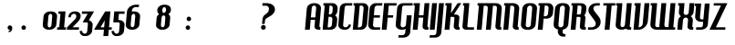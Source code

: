 SplineFontDB: 3.0
FontName: KPIWUB+HamburgerHeaven
FullName: KPIWUB+HamburgerHeaven
FamilyName: KPIWUB+HamburgerHeaven
Weight: Book
Copyright: Copyright (c) 2001 Nick Curtis. All Rights Reserved.
Version: 1.0
ItalicAngle: 0
UnderlinePosition: -163
UnderlineWidth: 20
Ascent: 800
Descent: 200
InvalidEm: 0
sfntRevision: 0x00010000
woffMajor: 1
woffMinor: 0
LayerCount: 2
Layer: 0 1 "Back" 1
Layer: 1 1 "Fore" 0
XUID: [1021 946 -1140145727 15825131]
StyleMap: 0x0040
FSType: 0
OS2Version: 1
OS2_WeightWidthSlopeOnly: 0
OS2_UseTypoMetrics: 0
CreationTime: 999957230
ModificationTime: 1587833986
PfmFamily: 81
TTFWeight: 400
TTFWidth: 5
LineGap: 0
VLineGap: 0
Panose: 0 0 4 0 0 0 0 0 0 0
OS2TypoAscent: 942
OS2TypoAOffset: 0
OS2TypoDescent: -252
OS2TypoDOffset: 0
OS2TypoLinegap: 0
OS2WinAscent: 942
OS2WinAOffset: 0
OS2WinDescent: 252
OS2WinDOffset: 0
HheadAscent: 942
HheadAOffset: 0
HheadDescent: -252
HheadDOffset: 0
OS2SubXSize: 700
OS2SubYSize: 650
OS2SubXOff: 0
OS2SubYOff: 143
OS2SupXSize: 700
OS2SupYSize: 650
OS2SupXOff: 0
OS2SupYOff: 453
OS2StrikeYSize: 50
OS2StrikeYPos: 259
OS2Vendor: 'NICK'
OS2CodePages: 00000001.00000000
OS2UnicodeRanges: 00000003.00000000.00000000.00000000
DEI: 91125
ShortTable: maxp 16
  1
  0
  232
  62
  3
  47
  3
  2
  8
  64
  10
  0
  190
  0
  2
  1
EndShort
LangName: 1033 "" "" "Regular" "KPIWUB+-HamburgerHeaven"
GaspTable: 1 65535 2 0
Encoding: UnicodeBmp
UnicodeInterp: none
NameList: AGL For New Fonts
DisplaySize: -48
AntiAlias: 1
FitToEm: 0
WinInfo: 64 16 4
BeginChars: 65539 232

StartChar: .notdef
Encoding: 65536 -1 0
Width: 500
Flags: W
LayerCount: 2
Fore
SplineSet
63 0 m 1,0,-1
 63 750 l 1,1,-1
 438 750 l 1,2,-1
 438 0 l 1,3,-1
 63 0 l 1,0,-1
125 63 m 1,4,-1
 375 63 l 1,5,-1
 375 688 l 1,6,-1
 125 688 l 1,7,-1
 125 63 l 1,4,-1
EndSplineSet
EndChar

StartChar: glyph1
Encoding: 65537 -1 1
Width: 0
GlyphClass: 2
Flags: W
LayerCount: 2
EndChar

StartChar: glyph2
Encoding: 65538 -1 2
Width: 200
GlyphClass: 2
Flags: W
LayerCount: 2
EndChar

StartChar: space
Encoding: 32 32 3
Width: 200
GlyphClass: 2
Flags: W
LayerCount: 2
EndChar

StartChar: exclam
Encoding: 33 33 4
Width: 223
GlyphClass: 2
Flags: W
LayerCount: 2
EndChar

StartChar: quotedbl
Encoding: 34 34 5
Width: 293
GlyphClass: 2
Flags: W
LayerCount: 2
EndChar

StartChar: numbersign
Encoding: 35 35 6
Width: 472
GlyphClass: 2
Flags: W
LayerCount: 2
EndChar

StartChar: dollar
Encoding: 36 36 7
Width: 390
GlyphClass: 2
Flags: W
LayerCount: 2
EndChar

StartChar: percent
Encoding: 37 37 8
Width: 927
GlyphClass: 2
Flags: W
LayerCount: 2
EndChar

StartChar: ampersand
Encoding: 38 38 9
Width: 531
GlyphClass: 2
Flags: W
LayerCount: 2
EndChar

StartChar: quotesingle
Encoding: 39 39 10
Width: 162
GlyphClass: 2
Flags: W
LayerCount: 2
EndChar

StartChar: parenleft
Encoding: 40 40 11
Width: 272
GlyphClass: 2
Flags: W
LayerCount: 2
EndChar

StartChar: parenright
Encoding: 41 41 12
Width: 263
GlyphClass: 2
Flags: W
LayerCount: 2
EndChar

StartChar: asterisk
Encoding: 42 42 13
Width: 333
GlyphClass: 2
Flags: W
LayerCount: 2
EndChar

StartChar: plus
Encoding: 43 43 14
Width: 592
GlyphClass: 2
Flags: W
LayerCount: 2
EndChar

StartChar: comma
Encoding: 44 44 15
Width: 155
GlyphClass: 2
Flags: W
LayerCount: 2
Fore
SplineSet
136 42 m 0,0,1
 136 -16 136 -16 97 -49 c 0,2,3
 74 -69 74 -69 37 -70 c 1,4,-1
 37 -30 l 1,5,6
 68 -32 68 -32 78 -4 c 1,7,8
 68 -6 68 -6 59 -4 c 0,9,10
 34 0 34 0 19.5 21.5 c 128,-1,11
 5 43 5 43 9 68 c 0,12,13
 14 93 14 93 35 108 c 128,-1,14
 56 123 56 123 81 118 c 0,15,16
 136 108 136 108 136 42 c 0,0,1
EndSplineSet
EndChar

StartChar: hyphen
Encoding: 45 45 16
AltUni2: 002010.ffffffff.0
Width: 216
GlyphClass: 2
Flags: W
LayerCount: 2
EndChar

StartChar: period
Encoding: 46 46 17
Width: 157
GlyphClass: 2
Flags: W
LayerCount: 2
Fore
SplineSet
136 57 m 0,0,1
 136 32 136 32 118 14 c 128,-1,2
 100 -4 100 -4 74 -4 c 0,3,4
 49 -4 49 -4 31 14 c 128,-1,5
 13 32 13 32 13 57 c 0,6,7
 13 83 13 83 30.5 101 c 128,-1,8
 48 119 48 119 74 119 c 256,9,10
 100 119 100 119 118 101 c 128,-1,11
 136 83 136 83 136 57 c 0,0,1
EndSplineSet
EndChar

StartChar: slash
Encoding: 47 47 18
Width: 418
GlyphClass: 2
Flags: W
LayerCount: 2
EndChar

StartChar: zero
Encoding: 48 48 19
Width: 409
GlyphClass: 2
Flags: W
LayerCount: 2
Fore
SplineSet
415 366 m 2,0,-1
 395 142 l 2,1,2
 390 83 390 83 335 41.5 c 128,-1,3
 280 0 280 0 207 0 c 2,4,-1
 187 0 l 2,5,6
 118 0 118 0 70 36 c 0,7,8
 17 76 17 76 23 142 c 2,9,-1
 43 366 l 2,10,11
 49 432 49 432 109 472 c 0,12,13
 162 508 162 508 231 508 c 2,14,-1
 252 508 l 2,15,16
 320 508 320 508 368 472 c 0,17,18
 421 431 421 431 415 366 c 2,0,-1
281 366 m 2,19,20
 284 401 284 401 269 422 c 0,21,22
 256 440 256 440 235 440 c 0,23,24
 213 440 213 440 197 422 c 0,25,26
 179 401 179 401 176 366 c 2,27,-1
 157 142 l 2,28,29
 154 104 154 104 167.5 83 c 128,-1,30
 181 62 181 62 203 62 c 0,31,32
 224 62 224 62 241.5 83 c 128,-1,33
 259 104 259 104 262 142 c 2,34,-1
 281 366 l 2,19,20
EndSplineSet
EndChar

StartChar: one
Encoding: 49 49 20
Width: 284
GlyphClass: 2
Flags: W
LayerCount: 2
Fore
SplineSet
263 67 m 1,0,-1
 257 0 l 1,1,-1
 13 0 l 1,2,-1
 19 67 l 1,3,-1
 74 67 l 1,4,-1
 107 441 l 1,5,-1
 50 441 l 1,6,-1
 56 508 l 1,7,-1
 246 508 l 1,8,-1
 208 67 l 1,9,-1
 263 67 l 1,0,-1
EndSplineSet
EndChar

StartChar: two
Encoding: 50 50 21
Width: 381
GlyphClass: 2
Flags: W
LayerCount: 2
Fore
SplineSet
387 383 m 0,0,1
 387 301 387 301 313 223 c 2,2,-1
 165 67 l 1,3,-1
 341 67 l 1,4,-1
 335 0 l 1,5,-1
 8 0 l 1,6,-1
 14 66 l 1,7,-1
 224 281 l 2,8,9
 275 333 275 333 266 390 c 256,10,11
 257 447 257 447 195 441 c 0,12,13
 167 438 167 438 144.5 417.5 c 128,-1,14
 122 397 122 397 119 366 c 2,15,-1
 117 344 l 1,16,-1
 50 344 l 1,17,-1
 52 366 l 2,18,19
 58 435 58 435 111 473 c 0,20,21
 158 508 158 508 228 508 c 0,22,23
 296 508 296 508 338 479 c 0,24,25
 387 446 387 446 387 383 c 0,0,1
EndSplineSet
EndChar

StartChar: three
Encoding: 51 51 22
Width: 363
GlyphClass: 2
Flags: W
LayerCount: 2
Fore
SplineSet
378 508 m 1,0,-1
 237 263 l 1,1,2
 285 249 285 249 313 215 c 0,3,4
 344 177 344 177 340 128 c 2,5,-1
 326 -34 l 2,6,7
 321 -92 321 -92 265.5 -134 c 128,-1,8
 210 -176 210 -176 138 -176 c 2,9,-1
 117 -176 l 2,10,11
 58 -176 58 -176 20 -134 c 128,-1,12
 -18 -92 -18 -92 -13 -34 c 1,13,-1
 54 -34 l 1,14,15
 51 -67 51 -67 71 -87 c 2,16,-1
 72 -88 l 2,17,18
 94 -110 94 -110 123 -110 c 0,19,20
 185 -110 185 -110 192 -34 c 2,21,-1
 209 154 l 2,22,23
 214 204 214 204 171 204 c 2,24,-1
 65 204 l 1,25,-1
 203 441 l 1,26,-1
 43 441 l 1,27,-1
 49 508 l 1,28,-1
 378 508 l 1,0,-1
EndSplineSet
EndChar

StartChar: four
Encoding: 52 52 23
Width: 507
GlyphClass: 2
Flags: W
LayerCount: 2
Fore
SplineSet
491 67 m 1,0,-1
 485 0 l 1,1,-1
 408 0 l 1,2,-1
 392 -176 l 1,3,-1
 259 -176 l 1,4,-1
 274 0 l 1,5,-1
 3 0 l 1,6,-1
 308 508 l 1,7,-1
 452 508 l 1,8,-1
 414 67 l 1,9,-1
 491 67 l 1,0,-1
297 259 m 1,10,-1
 181 67 l 1,11,-1
 280 67 l 1,12,-1
 297 259 l 1,10,-1
EndSplineSet
EndChar

StartChar: five
Encoding: 53 53 24
Width: 358
GlyphClass: 2
Flags: W
LayerCount: 2
Fore
SplineSet
343 508 m 1,0,-1
 338 441 l 1,1,-1
 185 441 l 1,2,-1
 171 271 l 1,3,4
 241 271 241 271 290 236 c 0,5,6
 345 196 345 196 339 128 c 2,7,-1
 324 -34 l 2,8,9
 319 -93 319 -93 264 -134.5 c 128,-1,10
 209 -176 209 -176 136 -176 c 2,11,-1
 115 -176 l 2,12,13
 57 -176 57 -176 18.5 -134.5 c 128,-1,14
 -20 -93 -20 -93 -15 -34 c 1,15,-1
 52 -34 l 1,16,17
 50 -65 50 -65 70 -87.5 c 128,-1,18
 90 -110 90 -110 121 -110 c 0,19,20
 185 -110 185 -110 191 -34 c 2,21,-1
 206 145 l 2,22,23
 211 204 211 204 169 204 c 2,24,-1
 30 204 l 1,25,-1
 57 508 l 1,26,-1
 343 508 l 1,0,-1
EndSplineSet
EndChar

StartChar: six
Encoding: 54 54 25
Width: 416
GlyphClass: 2
Flags: W
LayerCount: 2
Fore
SplineSet
416 366 m 2,0,-1
 396 142 l 2,1,2
 391 83 391 83 336 41.5 c 128,-1,3
 281 0 281 0 208 0 c 2,4,-1
 188 0 l 2,5,6
 119 0 119 0 71 36 c 0,7,8
 18 76 18 76 24 142 c 2,9,-1
 55 496 l 2,10,11
 63 585 63 585 141 642 c 0,12,13
 213 695 213 695 305 695 c 2,14,-1
 387 695 l 1,15,-1
 381 628 l 1,16,-1
 299 628 l 2,17,18
 256 628 256 628 226 601.5 c 128,-1,19
 196 575 196 575 193 538 c 2,20,-1
 190 504 l 1,21,22
 207 508 207 508 232 508 c 2,23,-1
 253 508 l 2,24,25
 321 508 321 508 369 472 c 0,26,27
 422 431 422 431 416 366 c 2,0,-1
282 366 m 2,28,29
 285 401 285 401 271.5 421 c 128,-1,30
 258 441 258 441 237 441 c 256,31,32
 216 441 216 441 199 423 c 0,33,34
 181 402 181 402 178 367 c 2,35,-1
 158 142 l 2,36,37
 155 108 155 108 169 89 c 128,-1,38
 183 70 183 70 204 70 c 256,39,40
 225 70 225 70 242.5 89 c 128,-1,41
 260 108 260 108 263 142 c 2,42,-1
 282 366 l 2,28,29
EndSplineSet
EndChar

StartChar: seven
Encoding: 55 55 26
Width: 404
GlyphClass: 2
Flags: W
LayerCount: 2
EndChar

StartChar: eight
Encoding: 56 56 27
Width: 423
GlyphClass: 2
Flags: W
LayerCount: 2
Fore
SplineSet
416 324 m 2,0,-1
 400 142 l 2,1,2
 395 83 395 83 340 41.5 c 128,-1,3
 285 0 285 0 212 0 c 2,4,-1
 191 0 l 2,5,6
 123 0 123 0 75 36 c 0,7,8
 22 76 22 76 28 142 c 2,9,-1
 44 324 l 2,10,11
 50 393 50 393 113 432 c 1,12,13
 106 437 106 437 94 449 c 0,14,15
 62 483 62 483 62 534 c 0,16,17
 62 600 62 600 111 644 c 0,18,19
 167 695 167 695 262 695 c 0,20,21
 358 695 358 695 405 644 c 0,22,23
 436 610 436 610 436 559 c 0,24,25
 436 493 436 493 388 449 c 0,26,27
 385 446 385 446 366 432 c 1,28,29
 422 392 422 392 416 324 c 2,0,-1
257 629 m 0,30,31
 231 629 231 629 212 594 c 0,32,33
 196 564 196 564 196 536 c 0,34,35
 196 513 196 513 208 491 c 0,36,37
 221 465 221 465 242 465 c 0,38,39
 255 465 255 465 271 479 c 0,40,41
 303 508 303 508 303 557 c 0,42,43
 303 579 303 579 291 602 c 0,44,45
 278 629 278 629 257 629 c 0,30,31
282 324 m 2,46,47
 285 359 285 359 270 380 c 0,48,49
 257 398 257 398 236 398 c 256,50,51
 215 398 215 398 199 380 c 0,52,53
 181 359 181 359 178 324 c 2,54,-1
 162 142 l 2,55,56
 159 107 159 107 173 87.5 c 128,-1,57
 187 68 187 68 208 68 c 0,58,59
 230 68 230 68 247 87.5 c 128,-1,60
 264 107 264 107 267 142 c 2,61,-1
 282 324 l 2,46,47
EndSplineSet
EndChar

StartChar: nine
Encoding: 57 57 28
Width: 411
GlyphClass: 2
Flags: W
LayerCount: 2
EndChar

StartChar: colon
Encoding: 58 58 29
Width: 157
GlyphClass: 2
Flags: W
LayerCount: 2
Fore
SplineSet
164 300 m 0,0,1
 164 275 164 275 146 257 c 128,-1,2
 128 239 128 239 102 239 c 0,3,4
 77 239 77 239 59 257 c 128,-1,5
 41 275 41 275 41 300 c 0,6,7
 41 326 41 326 58.5 344 c 128,-1,8
 76 362 76 362 102 362 c 256,9,10
 128 362 128 362 146 344 c 128,-1,11
 164 326 164 326 164 300 c 0,0,1
138 57 m 0,12,13
 138 32 138 32 120 14 c 128,-1,14
 102 -4 102 -4 76 -4 c 0,15,16
 51 -4 51 -4 33 14 c 128,-1,17
 15 32 15 32 15 57 c 0,18,19
 15 83 15 83 32.5 101 c 128,-1,20
 50 119 50 119 76 119 c 256,21,22
 102 119 102 119 120 101 c 128,-1,23
 138 83 138 83 138 57 c 0,12,13
EndSplineSet
EndChar

StartChar: semicolon
Encoding: 59 59 30
Width: 157
GlyphClass: 2
Flags: W
LayerCount: 2
EndChar

StartChar: less
Encoding: 60 60 31
Width: 575
GlyphClass: 2
Flags: W
LayerCount: 2
EndChar

StartChar: equal
Encoding: 61 61 32
Width: 611
GlyphClass: 2
Flags: W
LayerCount: 2
EndChar

StartChar: greater
Encoding: 62 62 33
Width: 575
GlyphClass: 2
Flags: W
LayerCount: 2
EndChar

StartChar: question
Encoding: 63 63 34
Width: 389
GlyphClass: 2
Flags: W
LayerCount: 2
Fore
SplineSet
412 566 m 0,0,1
 412 468 412 468 306 392 c 0,2,3
 277 376 277 376 211 335 c 0,4,5
 171 309 171 309 163 301 c 0,6,7
 142 279 142 279 139 245 c 2,8,-1
 131 160 l 1,9,-1
 59 160 l 1,10,-1
 71 288 l 2,11,12
 76 340 76 340 98 374 c 0,13,14
 116 402 116 402 157.5 431.5 c 128,-1,15
 199 461 199 461 216 482 c 0,16,17
 245 518 245 518 249 570 c 0,18,19
 252 610 252 610 228 638 c 128,-1,20
 204 666 204 666 164 666 c 2,21,-1
 67 666 l 1,22,-1
 73 737 l 1,23,-1
 188 737 l 2,24,25
 276 737 276 737 339 696 c 0,26,27
 412 648 412 648 412 566 c 0,0,1
160 65 m 256,28,29
 160 38 160 38 141 19 c 128,-1,30
 122 0 122 0 95 0 c 256,31,32
 68 0 68 0 49 19 c 128,-1,33
 30 38 30 38 30 65 c 256,34,35
 30 92 30 92 49 111 c 128,-1,36
 68 130 68 130 95 130 c 256,37,38
 122 130 122 130 141 111 c 128,-1,39
 160 92 160 92 160 65 c 256,28,29
EndSplineSet
EndChar

StartChar: at
Encoding: 64 64 35
Width: 823
GlyphClass: 2
Flags: W
LayerCount: 2
EndChar

StartChar: A
Encoding: 65 65 36
Width: 447
GlyphClass: 2
Flags: W
LayerCount: 2
Fore
SplineSet
449 582 m 2,0,-1
 407 104 l 2,1,2
 404 68 404 68 436 67 c 1,3,-1
 430 0 l 1,4,-1
 377 0 l 2,5,6
 327 0 327 0 299 25 c 0,7,8
 268 53 268 53 273 104 c 2,9,-1
 288 274 l 1,10,-1
 167 274 l 1,11,-1
 143 0 l 1,12,-1
 10 0 l 1,13,-1
 61 582 l 2,14,15
 68 662 68 662 138 703 c 0,16,17
 194 737 194 737 268 737 c 256,18,19
 342 737 342 737 393 703 c 0,20,21
 456 661 456 661 449 582 c 2,0,-1
317 601 m 2,22,23
 320 630 320 630 305 650 c 128,-1,24
 290 670 290 670 262 670 c 0,25,26
 235 670 235 670 217 650 c 128,-1,27
 199 630 199 630 196 601 c 2,28,-1
 173 341 l 1,29,-1
 294 341 l 1,30,-1
 317 601 l 2,22,23
EndSplineSet
EndChar

StartChar: B
Encoding: 66 66 37
Width: 442
GlyphClass: 2
Flags: W
LayerCount: 2
Fore
SplineSet
455 582 m 2,0,-1
 449 513 l 2,1,2
 443 447 443 447 388 398 c 1,3,4
 451 353 451 353 444 271 c 2,5,-1
 434 155 l 2,6,7
 429 91 429 91 379.5 45.5 c 128,-1,8
 330 0 330 0 266 0 c 2,9,-1
 44 0 l 1,10,-1
 102 670 l 1,11,-1
 64 670 l 1,12,-1
 69 737 l 1,13,-1
 314 737 l 2,14,15
 378 737 378 737 419.5 691.5 c 128,-1,16
 461 646 461 646 455 582 c 2,0,-1
323 601 m 2,17,18
 325 629 325 629 307 649.5 c 128,-1,19
 289 670 289 670 261 670 c 2,20,-1
 235 670 l 1,21,-1
 214 425 l 1,22,-1
 248 425 l 1,23,24
 274 429 274 429 293 448.5 c 128,-1,25
 312 468 312 468 314 493 c 2,26,-1
 323 601 l 2,17,18
313 290 m 2,27,28
 315 317 315 317 298 337.5 c 128,-1,29
 281 358 281 358 255 358 c 2,30,-1
 208 358 l 1,31,-1
 182 66 l 1,32,-1
 225 66 l 2,33,34
 253 66 253 66 274.5 86.5 c 128,-1,35
 296 107 296 107 299 135 c 2,36,-1
 313 290 l 2,27,28
EndSplineSet
EndChar

StartChar: C
Encoding: 67 67 38
Width: 377
GlyphClass: 2
Flags: W
LayerCount: 2
Fore
SplineSet
408 737 m 1,0,-1
 402 670 l 1,1,-1
 247 670 l 2,2,3
 229 670 229 670 215 653.5 c 128,-1,4
 201 637 201 637 199 611 c 2,5,-1
 158 142 l 2,6,7
 154 102 154 102 176 81 c 0,8,9
 194 64 194 64 225 66 c 0,10,11
 255 68 255 68 278.5 89 c 128,-1,12
 302 110 302 110 305 142 c 1,13,-1
 372 142 l 1,14,15
 367 84 367 84 321.5 42 c 128,-1,16
 276 0 276 0 217 0 c 0,17,18
 171 0 171 0 153 3 c 0,19,20
 96 12 96 12 60 47 c 0,21,22
 20 86 20 86 25 142 c 2,23,-1
 64 594 l 2,24,25
 70 661 70 661 121 701 c 0,26,27
 169 737 169 737 235 737 c 2,28,-1
 408 737 l 1,0,-1
EndSplineSet
EndChar

StartChar: D
Encoding: 68 68 39
Width: 453
GlyphClass: 2
Flags: W
LayerCount: 2
Fore
SplineSet
474 582 m 2,0,-1
 437 155 l 2,1,2
 431 91 431 91 382 45.5 c 128,-1,3
 333 0 333 0 269 0 c 2,4,-1
 46 0 l 1,5,-1
 105 670 l 1,6,-1
 66 670 l 1,7,-1
 72 737 l 1,8,-1
 333 737 l 2,9,10
 397 737 397 737 438.5 691.5 c 128,-1,11
 480 646 480 646 474 582 c 2,0,-1
343 601 m 2,12,13
 346 629 346 629 327.5 649.5 c 128,-1,14
 309 670 309 670 280 670 c 2,15,-1
 238 670 l 1,16,-1
 185 66 l 1,17,-1
 227 66 l 2,18,19
 255 66 255 66 277 86.5 c 128,-1,20
 299 107 299 107 302 135 c 2,21,-1
 343 601 l 2,12,13
EndSplineSet
EndChar

StartChar: E
Encoding: 69 69 40
Width: 366
GlyphClass: 2
Flags: W
LayerCount: 2
Fore
SplineSet
408 737 m 1,0,-1
 402 670 l 1,1,-1
 267 670 l 2,2,3
 238 670 238 670 216 649.5 c 128,-1,4
 194 629 194 629 192 601 c 2,5,-1
 175 402 l 1,6,-1
 342 402 l 1,7,-1
 337 335 l 1,8,-1
 169 335 l 1,9,-1
 151 135 l 2,10,11
 148 107 148 107 166.5 86.5 c 128,-1,12
 185 66 185 66 214 66 c 2,13,-1
 349 66 l 1,14,-1
 343 0 l 1,15,-1
 161 0 l 2,16,17
 97 0 97 0 55.5 45.5 c 128,-1,18
 14 91 14 91 20 155 c 2,19,-1
 57 582 l 2,20,21
 63 646 63 646 112.5 691.5 c 128,-1,22
 162 737 162 737 226 737 c 2,23,-1
 408 737 l 1,0,-1
EndSplineSet
EndChar

StartChar: F
Encoding: 70 70 41
Width: 381
GlyphClass: 2
Flags: W
LayerCount: 2
Fore
SplineSet
424 737 m 1,0,-1
 419 670 l 1,1,-1
 208 670 l 1,2,-1
 184 402 l 1,3,-1
 330 402 l 1,4,-1
 324 335 l 1,5,-1
 178 335 l 1,6,-1
 149 0 l 1,7,-1
 15 0 l 1,8,-1
 80 737 l 1,9,-1
 424 737 l 1,0,-1
EndSplineSet
EndChar

StartChar: G
Encoding: 71 71 42
Width: 453
GlyphClass: 2
Flags: W
LayerCount: 2
Fore
SplineSet
490 737 m 1,0,-1
 484 670 l 1,1,-1
 246 670 l 2,2,3
 228 670 228 670 214.5 653.5 c 128,-1,4
 201 637 201 637 199 611 c 2,5,-1
 158 142 l 2,6,7
 154 102 154 102 175 81 c 0,8,9
 194 64 194 64 224 66 c 256,10,11
 254 68 254 68 277.5 89 c 128,-1,12
 301 110 301 110 304 142 c 2,13,-1
 327 402 l 1,14,-1
 461 402 l 1,15,-1
 419 -76 l 2,16,17
 414 -135 414 -135 358.5 -177 c 128,-1,18
 303 -219 303 -219 231 -219 c 2,19,-1
 96 -219 l 1,20,-1
 102 -152 l 1,21,-1
 211 -152 l 2,22,23
 240 -152 240 -152 261 -130 c 128,-1,24
 282 -108 282 -108 285 -76 c 2,25,-1
 294 22 l 1,26,27
 258 0 258 0 216 0 c 0,28,29
 170 0 170 0 152 3 c 0,30,31
 95 12 95 12 59 47 c 0,32,33
 19 86 19 86 24 142 c 2,34,-1
 63 594 l 2,35,36
 69 661 69 661 121 701 c 0,37,38
 168 737 168 737 235 737 c 2,39,-1
 490 737 l 1,0,-1
EndSplineSet
EndChar

StartChar: H
Encoding: 72 72 43
Width: 489
GlyphClass: 2
Flags: W
LayerCount: 2
Fore
SplineSet
498 737 m 1,0,-1
 443 104 l 2,1,2
 440 67 440 67 476 67 c 1,3,-1
 470 0 l 1,4,-1
 413 0 l 2,5,6
 364 0 364 0 335 26.5 c 128,-1,7
 306 53 306 53 310 104 c 2,8,-1
 330 335 l 1,9,-1
 203 335 l 1,10,-1
 174 0 l 1,11,-1
 40 0 l 1,12,-1
 99 670 l 1,13,-1
 61 670 l 1,14,-1
 67 737 l 1,15,-1
 238 737 l 1,16,-1
 209 402 l 1,17,-1
 335 402 l 1,18,-1
 364 737 l 1,19,-1
 498 737 l 1,0,-1
EndSplineSet
EndChar

StartChar: I
Encoding: 73 73 44
Width: 164
GlyphClass: 2
Flags: W
LayerCount: 2
Fore
SplineSet
205 737 m 1,0,-1
 141 0 l 1,1,-1
 7 0 l 1,2,-1
 71 737 l 1,3,-1
 205 737 l 1,0,-1
EndSplineSet
EndChar

StartChar: J
Encoding: 74 74 45
Width: 197
GlyphClass: 2
Flags: W
LayerCount: 2
Fore
SplineSet
220 737 m 1,0,-1
 149 -76 l 2,1,2
 144 -137 144 -137 96 -178 c 128,-1,3
 48 -219 48 -219 -23 -219 c 2,4,-1
 -174 -219 l 1,5,-1
 -168 -152 l 1,6,-1
 -59 -152 l 2,7,8
 8 -152 8 -152 15 -76 c 2,9,-1
 86 737 l 1,10,-1
 220 737 l 1,0,-1
EndSplineSet
EndChar

StartChar: K
Encoding: 75 75 46
Width: 472
GlyphClass: 2
Flags: W
LayerCount: 2
Fore
SplineSet
497 737 m 1,0,-1
 292 423 l 1,1,-1
 339 423 l 2,2,3
 384 423 384 423 412 402 c 0,4,5
 444 379 444 379 444 338 c 0,6,7
 444 329 444 329 442 319 c 2,8,-1
 441 313 l 1,9,-1
 442 313 l 1,10,-1
 424 104 l 2,11,12
 421 68 421 68 454 67 c 1,13,-1
 448 0 l 1,14,-1
 393 0 l 2,15,16
 344 0 344 0 315 26.5 c 128,-1,17
 286 53 286 53 290 104 c 2,18,-1
 308 319 l 2,19,20
 311 356 311 356 274 356 c 2,21,-1
 203 356 l 1,22,-1
 172 0 l 1,23,-1
 38 0 l 1,24,-1
 97 670 l 1,25,-1
 58 670 l 1,26,-1
 64 737 l 1,27,-1
 236 737 l 1,28,-1
 212 456 l 1,29,-1
 396 737 l 1,30,-1
 497 737 l 1,0,-1
EndSplineSet
EndChar

StartChar: L
Encoding: 76 76 47
Width: 389
GlyphClass: 2
Flags: W
LayerCount: 2
Fore
SplineSet
372 67 m 1,0,-1
 367 0 l 1,1,-1
 157 0 l 2,2,3
 108 0 108 0 79 26.5 c 128,-1,4
 50 53 50 53 54 104 c 2,5,-1
 103 670 l 1,6,-1
 66 670 l 1,7,-1
 72 737 l 1,8,-1
 242 737 l 1,9,-1
 188 104 l 2,10,11
 185 67 185 67 222 67 c 2,12,-1
 372 67 l 1,0,-1
EndSplineSet
EndChar

StartChar: M
Encoding: 77 77 48
Width: 737
GlyphClass: 2
Flags: W
LayerCount: 2
Fore
SplineSet
731 579 m 2,0,-1
 691 104 l 2,1,2
 688 68 688 68 721 67 c 1,3,-1
 715 0 l 1,4,-1
 660 0 l 2,5,6
 611 0 611 0 582 26 c 128,-1,7
 553 52 553 52 557 104 c 2,8,-1
 598 587 l 2,9,10
 605 665 605 665 547 665 c 2,11,-1
 489 665 l 1,12,-1
 430 0 l 1,13,-1
 296 0 l 1,14,-1
 348 587 l 2,15,16
 355 665 355 665 295 665 c 2,17,-1
 237 665 l 1,18,-1
 179 0 l 1,19,-1
 45 0 l 1,20,-1
 104 670 l 1,21,-1
 65 670 l 1,22,-1
 71 737 l 1,23,-1
 553 737 l 2,24,25
 632 737 632 737 682 698 c 0,26,27
 737 655 737 655 731 579 c 2,0,-1
EndSplineSet
EndChar

StartChar: N
Encoding: 78 78 49
Width: 491
GlyphClass: 2
Flags: W
LayerCount: 2
Fore
SplineSet
484 579 m 2,0,-1
 443 104 l 2,1,2
 440 68 440 68 472 67 c 1,3,-1
 466 0 l 1,4,-1
 412 0 l 2,5,6
 363 0 363 0 335 25 c 0,7,8
 303 53 303 53 308 104 c 2,9,-1
 350 579 l 2,10,11
 354 620 354 620 338.5 643 c 128,-1,12
 323 666 323 666 299 666 c 2,13,-1
 241 665 l 1,14,-1
 183 0 l 1,15,-1
 49 0 l 1,16,-1
 107 670 l 1,17,-1
 67 670 l 1,18,-1
 73 737 l 1,19,-1
 305 737 l 2,20,21
 385 737 385 737 435 698 c 0,22,23
 491 655 491 655 484 579 c 2,0,-1
EndSplineSet
EndChar

StartChar: O
Encoding: 79 79 50
Width: 448
GlyphClass: 2
Flags: W
LayerCount: 2
Fore
SplineSet
473 582 m 2,0,-1
 435 155 l 2,1,2
 429 89 429 89 378 46 c 0,3,4
 324 0 324 0 242 0 c 2,5,-1
 198 0 l 2,6,7
 117 0 117 0 71 46 c 0,8,9
 26 89 26 89 32 155 c 2,10,-1
 69 582 l 2,11,12
 75 648 75 648 128.5 692.5 c 128,-1,13
 182 737 182 737 263 737 c 2,14,-1
 306 737 l 2,15,16
 387 737 387 737 433 692.5 c 128,-1,17
 479 648 479 648 473 582 c 2,0,-1
341 601 m 2,18,19
 343 629 343 629 325 649.5 c 128,-1,20
 307 670 307 670 279 670 c 256,21,22
 251 670 251 670 229 649.5 c 128,-1,23
 207 629 207 629 204 601 c 2,24,-1
 163 135 l 2,25,26
 160 107 160 107 178.5 86.5 c 128,-1,27
 197 66 197 66 226 66 c 256,28,29
 255 66 255 66 277 86 c 128,-1,30
 299 106 299 106 301 135 c 2,31,-1
 341 601 l 2,18,19
EndSplineSet
EndChar

StartChar: P
Encoding: 80 80 51
Width: 450
GlyphClass: 2
Flags: W
LayerCount: 2
Fore
SplineSet
470 582 m 2,0,-1
 460 462 l 2,1,2
 455 398 455 398 405.5 353 c 128,-1,3
 356 308 356 308 292 308 c 2,4,-1
 202 308 l 1,5,-1
 176 0 l 1,6,-1
 42 0 l 1,7,-1
 101 670 l 1,8,-1
 62 670 l 1,9,-1
 68 737 l 1,10,-1
 329 737 l 2,11,12
 393 737 393 737 434 691.5 c 128,-1,13
 475 646 475 646 470 582 c 2,0,-1
339 601 m 2,14,15
 342 629 342 629 323.5 649.5 c 128,-1,16
 305 670 305 670 276 670 c 2,17,-1
 234 670 l 1,18,-1
 208 374 l 1,19,-1
 250 374 l 2,20,21
 278 374 278 374 300 394.5 c 128,-1,22
 322 415 322 415 325 443 c 2,23,-1
 339 601 l 2,14,15
EndSplineSet
EndChar

StartChar: Q
Encoding: 81 81 52
Width: 450
GlyphClass: 2
Flags: W
LayerCount: 2
Fore
SplineSet
469 582 m 2,0,-1
 431 155 l 2,1,2
 426 98 426 98 385.5 56 c 128,-1,3
 345 14 345 14 280 3 c 1,4,-1
 274 -56 l 2,5,6
 271 -84 271 -84 289.5 -104.5 c 128,-1,7
 308 -125 308 -125 337 -125 c 2,8,-1
 354 -125 l 1,9,-1
 348 -191 l 1,10,-1
 284 -191 l 2,11,12
 220 -191 220 -191 178.5 -146 c 128,-1,13
 137 -101 137 -101 143 -37 c 2,14,-1
 147 5 l 1,15,16
 87 18 87 18 55 59 c 128,-1,17
 23 100 23 100 28 155 c 2,18,-1
 65 582 l 2,19,20
 71 648 71 648 124.5 692.5 c 128,-1,21
 178 737 178 737 259 737 c 2,22,-1
 302 737 l 2,23,24
 383 737 383 737 429 692.5 c 128,-1,25
 475 648 475 648 469 582 c 2,0,-1
337 601 m 2,26,27
 339 629 339 629 321 649.5 c 128,-1,28
 303 670 303 670 275 670 c 256,29,30
 247 670 247 670 225 649.5 c 128,-1,31
 203 629 203 629 200 601 c 2,32,-1
 159 135 l 2,33,34
 156 107 156 107 174.5 86.5 c 128,-1,35
 193 66 193 66 222 66 c 256,36,37
 251 66 251 66 273 86 c 128,-1,38
 295 106 295 106 297 135 c 2,39,-1
 337 601 l 2,26,27
EndSplineSet
EndChar

StartChar: R
Encoding: 82 82 53
Width: 483
GlyphClass: 2
Flags: W
LayerCount: 2
Fore
SplineSet
417 402 m 1,0,1
 449 378 449 378 449 330 c 2,2,3
 449 330 449 330 448 313 c 2,4,-1
 430 104 l 2,5,6
 430 100 430 100 430 96 c 0,7,8
 430 67 430 67 463 67 c 1,9,-1
 457 0 l 1,10,-1
 400 0 l 2,11,12
 296 0 296 0 296 92 c 0,13,14
 296 98 296 98 297 104 c 2,15,-1
 314 311 l 2,16,17
 314 316 314 316 314 320 c 0,18,19
 314 356 314 356 281 356 c 2,20,-1
 209 356 l 1,21,-1
 178 0 l 1,22,-1
 45 0 l 1,23,-1
 103 670 l 1,24,-1
 64 670 l 1,25,-1
 70 736 l 1,26,-1
 311 736 l 2,27,28
 380 736 380 736 424 707 c 0,29,30
 475 673 475 673 475 608 c 0,31,32
 475 454 475 454 417 402 c 1,0,1
342 623 m 2,33,34
 343 643 343 643 330 656.5 c 128,-1,35
 317 670 317 670 296 670 c 2,36,-1
 237 670 l 1,37,-1
 215 423 l 1,38,-1
 283 423 l 2,39,40
 326 423 326 423 330 473 c 2,41,-1
 342 623 l 2,33,34
EndSplineSet
EndChar

StartChar: S
Encoding: 83 83 54
Width: 398
GlyphClass: 2
Flags: W
LayerCount: 2
Fore
SplineSet
371 737 m 1,0,-1
 365 670 l 1,1,-1
 301 670 l 2,2,3
 251 670 251 670 231 657 c 0,4,5
 193 632 193 632 193 591 c 0,6,7
 193 552 193 552 223 513 c 2,8,-1
 346 353 l 2,9,10
 391 295 391 295 391 218 c 0,11,12
 391 115 391 115 312 53 c 0,13,14
 245 0 245 0 140 0 c 2,15,-1
 41 0 l 1,16,-1
 48 67 l 1,17,-1
 134 67 l 2,18,19
 193 67 193 67 225 94.5 c 128,-1,20
 257 122 257 122 257 165 c 0,21,22
 257 210 257 210 224 255 c 2,23,-1
 86 446 l 2,24,25
 57 486 57 486 57 538 c 0,26,27
 57 630 57 630 131 688 c 0,28,29
 193 737 193 737 283 737 c 2,30,-1
 371 737 l 1,0,-1
EndSplineSet
EndChar

StartChar: T
Encoding: 84 84 55
Width: 352
GlyphClass: 2
Flags: W
LayerCount: 2
Fore
SplineSet
395 736 m 1,0,-1
 389 670 l 1,1,-1
 293 670 l 1,2,-1
 235 0 l 1,3,-1
 101 0 l 1,4,-1
 160 670 l 1,5,-1
 64 670 l 1,6,-1
 70 736 l 1,7,-1
 395 736 l 1,0,-1
EndSplineSet
EndChar

StartChar: U
Encoding: 85 85 56
Width: 502
GlyphClass: 2
Flags: W
LayerCount: 2
Fore
SplineSet
494 737 m 1,0,-1
 440 112 l 2,1,2
 440 107 440 107 440 102 c 0,3,4
 440 67 440 67 482 67 c 1,5,-1
 476 0 l 1,6,-1
 417 0 l 2,7,8
 362 0 362 0 331 29 c 1,9,10
 278 0 278 0 216 0 c 0,11,12
 151 0 151 0 105 32 c 0,13,14
 53 68 53 68 53 131 c 0,15,16
 53 137 53 137 53 142 c 2,17,-1
 99 670 l 1,18,-1
 63 670 l 1,19,-1
 69 736 l 1,20,-1
 238 736 l 1,21,-1
 187 150 l 2,22,23
 187 144 187 144 187 139 c 0,24,25
 187 72 187 72 242 72 c 0,26,27
 271 72 271 72 290 98 c 0,28,29
 307 121 307 121 309 150 c 2,30,-1
 359 737 l 1,31,-1
 494 737 l 1,0,-1
EndSplineSet
EndChar

StartChar: V
Encoding: 86 86 57
Width: 445
GlyphClass: 2
Flags: W
LayerCount: 2
Fore
SplineSet
479 737 m 1,0,-1
 436 242 l 2,1,2
 427 143 427 143 351.5 71.5 c 128,-1,3
 276 0 276 0 177 -1 c 0,4,5
 132 -1 132 -1 43 -1 c 1,6,-1
 101 670 l 1,7,-1
 66 670 l 1,8,-1
 72 737 l 1,9,-1
 242 737 l 1,10,-1
 183 66 l 1,11,12
 225 67 225 67 258 96 c 128,-1,13
 291 125 291 125 295 166 c 2,14,-1
 345 737 l 1,15,-1
 479 737 l 1,0,-1
EndSplineSet
EndChar

StartChar: W
Encoding: 87 87 58
Width: 755
GlyphClass: 2
Flags: W
LayerCount: 2
Fore
SplineSet
742 737 m 1,0,-1
 684 67 l 1,1,-1
 737 67 l 1,2,-1
 732 0 l 1,3,-1
 234 0 l 2,4,5
 155 0 155 0 105 39 c 0,6,7
 49 82 49 82 56 158 c 2,8,-1
 100 670 l 1,9,-1
 62 670 l 1,10,-1
 68 737 l 1,11,-1
 240 737 l 1,12,-1
 189 149 l 2,13,14
 182 72 182 72 241 72 c 2,15,-1
 299 72 l 1,16,-1
 357 737 l 1,17,-1
 491 737 l 1,18,-1
 440 149 l 2,19,20
 433 72 433 72 492 72 c 2,21,-1
 550 72 l 1,22,-1
 608 737 l 1,23,-1
 742 737 l 1,0,-1
EndSplineSet
EndChar

StartChar: X
Encoding: 88 88 59
Width: 498
GlyphClass: 2
Flags: W
LayerCount: 2
Fore
SplineSet
512 737 m 1,0,-1
 491 498 l 2,1,2
 484 418 484 418 413 374 c 1,3,4
 476 330 476 330 469 250 c 2,5,-1
 456 104 l 2,6,7
 453 68 453 68 483 67 c 1,8,-1
 477 0 l 1,9,-1
 427 0 l 2,10,11
 377 0 377 0 349 25 c 0,12,13
 318 53 318 53 323 104 c 2,14,-1
 338 269 l 2,15,16
 341 297 341 297 322.5 317.5 c 128,-1,17
 304 338 304 338 275 338 c 0,18,19
 247 338 247 338 225 317.5 c 128,-1,20
 203 297 203 297 200 269 c 2,21,-1
 176 0 l 1,22,-1
 43 0 l 1,23,-1
 65 250 l 2,24,25
 72 330 72 330 143 374 c 1,26,27
 80 418 80 418 87 498 c 2,28,-1
 102 670 l 1,29,-1
 63 670 l 1,30,-1
 69 737 l 1,31,-1
 241 737 l 1,32,-1
 218 478 l 2,33,34
 215 450 215 450 233.5 430 c 128,-1,35
 252 410 252 410 281 410 c 256,36,37
 310 410 310 410 332 430 c 128,-1,38
 354 450 354 450 356 478 c 2,39,-1
 378 737 l 1,40,-1
 512 737 l 1,0,-1
EndSplineSet
EndChar

StartChar: Y
Encoding: 89 89 60
Width: 435
GlyphClass: 2
Flags: W
LayerCount: 2
Fore
SplineSet
431 727 m 1,0,-1
 380 143 l 2,1,2
 375 84 375 84 319.5 42 c 128,-1,3
 264 0 264 0 191 0 c 2,4,-1
 56 0 l 1,5,-1
 62 67 l 1,6,-1
 189 67 l 2,7,8
 239 67 239 67 244 126 c 2,9,-1
 252 219 l 1,10,-1
 208 219 l 2,11,12
 130 219 130 219 81 257 c 0,13,14
 27 299 27 299 33 373 c 2,15,-1
 58 660 l 1,16,-1
 22 660 l 1,17,-1
 28 727 l 1,18,-1
 198 727 l 1,19,-1
 165 348 l 2,20,21
 160 286 160 286 214 286 c 2,22,-1
 258 286 l 1,23,-1
 297 727 l 1,24,-1
 431 727 l 1,0,-1
EndSplineSet
EndChar

StartChar: Z
Encoding: 90 90 61
Width: 461
GlyphClass: 2
Flags: W
LayerCount: 2
Fore
SplineSet
492 736 m 1,0,-1
 176 67 l 1,1,-1
 438 67 l 1,2,-1
 432 0 l 1,3,-1
 0 0 l 1,4,-1
 315 670 l 1,5,-1
 113 670 l 1,6,-1
 119 736 l 1,7,-1
 492 736 l 1,0,-1
EndSplineSet
EndChar

StartChar: bracketleft
Encoding: 91 91 62
Width: 251
GlyphClass: 2
Flags: W
LayerCount: 2
EndChar

StartChar: backslash
Encoding: 92 92 63
Width: 418
GlyphClass: 2
Flags: W
LayerCount: 2
EndChar

StartChar: bracketright
Encoding: 93 93 64
Width: 255
GlyphClass: 2
Flags: W
LayerCount: 2
EndChar

StartChar: asciicircum
Encoding: 94 94 65
Width: 514
GlyphClass: 2
Flags: W
LayerCount: 2
EndChar

StartChar: underscore
Encoding: 95 95 66
Width: 500
GlyphClass: 2
Flags: W
LayerCount: 2
EndChar

StartChar: grave
Encoding: 96 96 67
Width: 229
GlyphClass: 2
Flags: W
LayerCount: 2
EndChar

StartChar: a
Encoding: 97 97 68
Width: 478
GlyphClass: 2
Flags: W
LayerCount: 2
Fore
SplineSet
465 67 m 1,0,-1
 459 0 l 1,1,-1
 412 0 l 2,2,3
 342 0 342 0 310 41 c 1,4,5
 266 0 266 0 207 0 c 2,6,-1
 186 0 l 2,7,8
 118 0 118 0 70 36 c 0,9,10
 17 76 17 76 23 142 c 2,11,-1
 42 366 l 2,12,13
 48 431 48 431 108 472 c 0,14,15
 162 508 162 508 230 508 c 2,16,-1
 461 508 l 1,17,-1
 427 112 l 2,18,19
 423 69 423 69 465 67 c 1,0,-1
321 441 m 1,20,-1
 225 441 l 2,21,22
 182 441 182 441 178 391 c 2,23,-1
 156 134 l 2,24,25
 150 67 150 67 213 67 c 0,26,27
 244 67 244 67 268 89 c 128,-1,28
 292 111 292 111 295 142 c 2,29,-1
 321 441 l 1,20,-1
EndSplineSet
EndChar

StartChar: b
Encoding: 98 98 69
Width: 483
GlyphClass: 2
Flags: W
LayerCount: 2
Fore
SplineSet
487 366 m 2,0,-1
 467 142 l 2,1,2
 461 72 461 72 396 33 c 0,3,4
 342 0 342 0 269 0 c 0,5,6
 200 0 200 0 163 41 c 1,7,8
 122 0 122 0 54 0 c 2,9,-1
 5 0 l 1,10,-1
 11 67 l 1,11,12
 54 69 54 69 58 112 c 2,13,-1
 113 737 l 1,14,-1
 298 737 l 1,15,-1
 293 670 l 1,16,-1
 242 670 l 1,17,-1
 228 508 l 1,18,-1
 324 508 l 2,19,20
 392 508 392 508 440 472 c 0,21,22
 493 431 493 431 487 366 c 2,0,-1
356 391 m 2,23,24
 360 441 360 441 318 441 c 2,25,-1
 222 441 l 1,26,-1
 195 142 l 2,27,28
 192 111 192 111 212.5 89 c 128,-1,29
 233 67 233 67 264 67 c 0,30,31
 327 67 327 67 333 134 c 2,32,-1
 356 391 l 2,23,24
EndSplineSet
EndChar

StartChar: c
Encoding: 99 99 70
Width: 365
GlyphClass: 2
Flags: W
LayerCount: 2
Fore
SplineSet
368 508 m 1,0,-1
 362 441 l 1,1,-1
 220 441 l 2,2,3
 201 441 201 441 188 422.5 c 128,-1,4
 175 404 175 404 173 383 c 2,5,-1
 150 120 l 2,6,7
 149 98 149 98 167 82.5 c 128,-1,8
 185 67 185 67 208 67 c 0,9,10
 239 67 239 67 263 89 c 128,-1,11
 287 111 287 111 290 142 c 1,12,-1
 357 142 l 1,13,14
 352 84 352 84 306.5 42 c 128,-1,15
 261 0 261 0 202 0 c 2,16,-1
 181 0 l 2,17,18
 116 0 116 0 70 32 c 0,19,20
 18 68 18 68 18 131 c 0,21,22
 18 137 18 137 18 142 c 2,23,-1
 38 366 l 2,24,25
 44 431 44 431 103 472 c 0,26,27
 157 508 157 508 226 508 c 2,28,-1
 368 508 l 1,0,-1
EndSplineSet
EndChar

StartChar: d
Encoding: 100 100 71
Width: 484
GlyphClass: 2
Flags: W
LayerCount: 2
Fore
SplineSet
481 737 m 1,0,-1
 426 112 l 2,1,2
 422 67 422 67 468 67 c 1,3,-1
 462 0 l 1,4,-1
 412 0 l 2,5,6
 343 0 343 0 309 41 c 1,7,8
 265 0 265 0 196 0 c 0,9,10
 123 0 123 0 74 33 c 0,11,12
 17 71 17 71 23 142 c 2,13,-1
 42 366 l 2,14,15
 48 431 48 431 108 472 c 0,16,17
 162 508 162 508 230 508 c 2,18,-1
 326 508 l 1,19,-1
 341 670 l 1,20,-1
 303 670 l 1,21,-1
 309 737 l 1,22,-1
 481 737 l 1,0,-1
321 441 m 1,23,-1
 224 441 l 2,24,25
 182 441 182 441 178 391 c 2,26,-1
 156 134 l 2,27,28
 150 67 150 67 212 67 c 0,29,30
 243 67 243 67 267 89 c 128,-1,31
 291 111 291 111 294 142 c 2,32,-1
 321 441 l 1,23,-1
EndSplineSet
EndChar

StartChar: e
Encoding: 101 101 72
Width: 369
GlyphClass: 2
Flags: W
LayerCount: 2
Fore
SplineSet
377 366 m 1,0,-1
 310 366 l 1,1,2
 313 397 313 397 294 417.5 c 128,-1,3
 275 438 275 438 248 441 c 0,4,5
 211 444 211 444 189.5 416 c 128,-1,6
 168 388 168 388 168 351 c 0,7,8
 168 287 168 287 215 287 c 2,9,-1
 339 287 l 1,10,-1
 333 221 l 1,11,-1
 210 221 l 2,12,13
 183 221 183 221 166.5 195.5 c 128,-1,14
 150 170 150 170 150 137 c 0,15,16
 150 106 150 106 166.5 85 c 128,-1,17
 183 64 183 64 215 66 c 0,18,19
 242 68 242 68 264.5 88.5 c 128,-1,20
 287 109 287 109 290 142 c 1,21,-1
 357 142 l 1,22,23
 351 74 351 74 299 35 c 0,24,25
 251 0 251 0 182 0 c 0,26,27
 116 0 116 0 67 40 c 0,28,29
 15 81 15 81 19 142 c 0,30,31
 24 212 24 212 88 254 c 1,32,33
 33 306 33 306 38 366 c 0,34,35
 44 431 44 431 104 471 c 0,36,37
 158 508 158 508 226 508 c 0,38,39
 296 508 296 508 337 473 c 0,40,41
 383 435 383 435 377 366 c 1,0,-1
EndSplineSet
EndChar

StartChar: f
Encoding: 102 102 73
Width: 343
GlyphClass: 2
Flags: W
LayerCount: 2
Fore
SplineSet
384 737 m 1,0,-1
 378 670 l 1,1,-1
 302 670 l 2,2,3
 285 670 285 670 271 653 c 128,-1,4
 257 636 257 636 255 611 c 2,5,-1
 246 508 l 1,6,-1
 319 508 l 1,7,-1
 313 441 l 1,8,-1
 240 441 l 1,9,-1
 195 -76 l 2,10,11
 190 -136 190 -136 138.5 -177.5 c 128,-1,12
 87 -219 87 -219 15 -219 c 2,13,-1
 -61 -219 l 1,14,-1
 -55 -152 l 1,15,-1
 13 -152 l 2,16,17
 55 -152 55 -152 60 -93 c 2,18,-1
 106 441 l 1,19,-1
 43 441 l 1,20,-1
 49 508 l 1,21,-1
 112 508 l 1,22,-1
 120 594 l 2,23,24
 126 661 126 661 177 701 c 0,25,26
 224 737 224 737 291 737 c 2,27,-1
 384 737 l 1,0,-1
EndSplineSet
EndChar

StartChar: g
Encoding: 103 103 74
Width: 417
GlyphClass: 2
Flags: W
LayerCount: 2
Fore
SplineSet
434 508 m 1,0,-1
 428 441 l 1,1,-1
 372 441 l 1,2,3
 383 420 383 420 380 391 c 2,4,-1
 365 219 l 2,5,6
 360 163 360 163 307 130 c 1,7,8
 387 76 387 76 378 -17 c 1,9,-1
 421 -17 l 1,10,-1
 415 -84 l 1,11,-1
 372 -84 l 1,12,-1
 369 -122 l 2,13,14
 365 -177 365 -177 312 -211 c 0,15,16
 266 -240 266 -240 208 -240 c 2,17,-1
 142 -240 l 2,18,19
 83 -240 83 -240 43 -211 c 0,20,21
 -4 -178 -4 -178 1 -122 c 2,22,-1
 10 -17 l 1,23,-1
 245 -17 l 1,24,25
 248 20 248 20 227 58 c 0,26,27
 204 101 204 101 169 101 c 0,28,29
 112 101 112 101 72 131 c 0,30,31
 26 164 26 164 31 219 c 2,32,-1
 46 391 l 2,33,34
 51 446 51 446 103 479 c 0,35,36
 149 508 149 508 207 508 c 2,37,-1
 434 508 l 1,0,-1
247 391 m 2,38,39
 249 416 249 416 240 429 c 128,-1,40
 231 442 231 442 218 442 c 0,41,42
 184 441 184 441 180 391 c 2,43,-1
 165 219 l 2,44,45
 161 168 161 168 194 167 c 0,46,47
 226 166 226 166 231 219 c 2,48,-1
 247 391 l 2,38,39
239 -84 m 1,49,-1
 138 -84 l 1,50,-1
 135 -122 l 2,51,52
 133 -149 133 -149 146.5 -164.5 c 128,-1,53
 160 -180 160 -180 180 -180 c 256,54,55
 200 -180 200 -180 216 -164.5 c 128,-1,56
 232 -149 232 -149 235 -122 c 2,57,-1
 239 -84 l 1,49,-1
EndSplineSet
EndChar

StartChar: h
Encoding: 104 104 75
Width: 480
GlyphClass: 2
Flags: W
LayerCount: 2
Fore
SplineSet
463 65 m 1,0,-1
 457 -2 l 1,1,-1
 405 -2 l 2,2,3
 356 -2 356 -2 326 23 c 0,4,5
 292 51 292 51 296 100 c 2,6,-1
 318 362 l 2,7,8
 324 438 324 438 270 438 c 2,9,-1
 216 438 l 1,10,-1
 178 0 l 1,11,-1
 44 0 l 1,12,-1
 103 670 l 1,13,-1
 64 670 l 1,14,-1
 70 737 l 1,15,-1
 242 737 l 1,16,-1
 222 508 l 1,17,-1
 276 508 l 2,18,19
 356 508 356 508 403 473 c 0,20,21
 458 433 458 433 451 354 c 2,22,-1
 430 100 l 2,23,24
 428 78 428 78 437 70 c 0,25,26
 443 65 443 65 463 65 c 1,0,-1
EndSplineSet
EndChar

StartChar: i
Encoding: 105 105 76
Width: 241
GlyphClass: 2
Flags: W
LayerCount: 2
Fore
SplineSet
232 669 m 256,0,1
 232 641 232 641 212 620.5 c 128,-1,2
 192 600 192 600 164 600 c 256,3,4
 136 600 136 600 116 620 c 128,-1,5
 96 640 96 640 96 669 c 0,6,7
 96 697 96 697 116 717 c 128,-1,8
 136 737 136 737 164 737 c 256,9,10
 192 737 192 737 212 717 c 128,-1,11
 232 697 232 697 232 669 c 256,0,1
226 67 m 1,12,-1
 220 0 l 1,13,-1
 200 0 l 2,14,15
 127 0 127 0 87 33.5 c 128,-1,16
 47 67 47 67 52 125 c 2,17,-1
 80 441 l 1,18,-1
 42 441 l 1,19,-1
 48 508 l 1,20,-1
 219 508 l 1,21,-1
 186 125 l 2,22,23
 182 73 182 73 226 67 c 1,12,-1
EndSplineSet
EndChar

StartChar: j
Encoding: 106 106 77
Width: 201
GlyphClass: 2
Flags: W
LayerCount: 2
Fore
SplineSet
229 669 m 256,0,1
 229 641 229 641 209 620.5 c 128,-1,2
 189 600 189 600 160 600 c 0,3,4
 132 600 132 600 112 620.5 c 128,-1,5
 92 641 92 641 92 669 c 256,6,7
 92 697 92 697 112 717 c 128,-1,8
 132 737 132 737 160 737 c 256,9,10
 188 737 188 737 208.5 717 c 128,-1,11
 229 697 229 697 229 669 c 256,0,1
217 508 m 1,12,-1
 166 -76 l 2,13,14
 161 -135 161 -135 105.5 -177 c 128,-1,15
 50 -219 50 -219 -23 -219 c 2,16,-1
 -90 -219 l 1,17,-1
 -84 -152 l 1,18,-1
 -17 -152 l 2,19,20
 25 -152 25 -152 30 -93 c 2,21,-1
 77 441 l 1,22,-1
 41 441 l 1,23,-1
 47 508 l 1,24,-1
 217 508 l 1,12,-1
EndSplineSet
EndChar

StartChar: k
Encoding: 107 107 78
Width: 472
GlyphClass: 2
Flags: W
LayerCount: 2
Fore
SplineSet
493 508 m 1,0,-1
 310 327 l 1,1,2
 367 314 367 314 398 278 c 0,3,4
 433 238 433 238 429 179 c 2,5,-1
 424 110 l 2,6,7
 421 69 421 69 458 67 c 1,8,-1
 453 0 l 1,9,-1
 407 0 l 2,10,11
 355 0 355 0 324 20 c 0,12,13
 286 45 286 45 289 93 c 2,14,-1
 295 179 l 2,15,16
 297 212 297 212 285 237 c 0,17,18
 270 266 270 266 238 266 c 0,19,20
 217 266 217 266 193 250 c 1,21,-1
 171 0 l 1,22,-1
 38 0 l 1,23,-1
 96 670 l 1,24,-1
 58 670 l 1,25,-1
 64 737 l 1,26,-1
 236 737 l 1,27,-1
 202 351 l 1,28,-1
 360 508 l 1,29,-1
 493 508 l 1,0,-1
EndSplineSet
EndChar

StartChar: l
Encoding: 108 108 79
Width: 242
GlyphClass: 2
Flags: W
LayerCount: 2
Fore
SplineSet
239 737 m 1,0,-1
 186 125 l 2,1,2
 181 71 181 71 227 67 c 1,3,-1
 222 0 l 1,4,-1
 200 0 l 2,5,6
 127 0 127 0 87 33.5 c 128,-1,7
 47 67 47 67 52 125 c 2,8,-1
 100 670 l 1,9,-1
 64 670 l 1,10,-1
 70 737 l 1,11,-1
 239 737 l 1,0,-1
EndSplineSet
EndChar

StartChar: m
Encoding: 109 109 80
Width: 727
GlyphClass: 2
Flags: W
LayerCount: 2
Fore
SplineSet
711 67 m 1,0,-1
 705 0 l 1,1,-1
 643 0 l 2,2,3
 594 0 594 0 563 24 c 0,4,5
 529 52 529 52 533 102 c 2,6,-1
 557 379 l 2,7,8
 559 402 559 402 546 421.5 c 128,-1,9
 533 441 533 441 508 441 c 2,10,-1
 454 441 l 1,11,-1
 415 0 l 1,12,-1
 281 0 l 1,13,-1
 314 379 l 2,14,15
 316 402 316 402 303 421.5 c 128,-1,16
 290 441 290 441 265 441 c 2,17,-1
 211 441 l 1,18,-1
 172 0 l 1,19,-1
 39 0 l 1,20,-1
 77 441 l 1,21,-1
 42 441 l 1,22,-1
 48 508 l 1,23,-1
 514 508 l 2,24,25
 598 508 598 508 644 474 c 0,26,27
 696 437 696 437 690 363 c 2,28,-1
 668 110 l 2,29,30
 665 80 665 80 676 72 c 0,31,32
 682 67 682 67 711 67 c 1,0,-1
EndSplineSet
EndChar

StartChar: n
Encoding: 110 110 81
Width: 480
GlyphClass: 2
Flags: W
LayerCount: 2
Fore
SplineSet
465 67 m 1,0,-1
 459 0 l 1,1,-1
 402 0 l 2,2,3
 352 0 352 0 322 24 c 0,4,5
 288 52 288 52 292 102 c 2,6,-1
 316 379 l 2,7,8
 318 402 318 402 306 420 c 0,9,10
 291 441 291 441 267 441 c 2,11,-1
 213 441 l 1,12,-1
 174 0 l 1,13,-1
 40 0 l 1,14,-1
 79 441 l 1,15,-1
 41 441 l 1,16,-1
 47 508 l 1,17,-1
 273 508 l 2,18,19
 356 508 356 508 402 475 c 0,20,21
 454 437 454 437 448 363 c 2,22,-1
 427 110 l 2,23,24
 425 81 425 81 434 73 c 0,25,26
 440 67 440 67 465 67 c 1,0,-1
EndSplineSet
EndChar

StartChar: o
Encoding: 111 111 82
Width: 406
GlyphClass: 2
Flags: W
LayerCount: 2
Fore
SplineSet
413 366 m 2,0,-1
 393 142 l 2,1,2
 388 83 388 83 333 41.5 c 128,-1,3
 278 0 278 0 205 0 c 2,4,-1
 185 0 l 2,5,6
 116 0 116 0 68 36 c 0,7,8
 15 76 15 76 21 142 c 2,9,-1
 41 366 l 2,10,11
 47 432 47 432 107 472 c 0,12,13
 160 508 160 508 229 508 c 2,14,-1
 250 508 l 2,15,16
 318 508 318 508 366 472 c 0,17,18
 419 431 419 431 413 366 c 2,0,-1
279 366 m 2,19,20
 282 402 282 402 268.5 421 c 128,-1,21
 255 440 255 440 233 440 c 0,22,23
 212 440 212 440 195 422 c 0,24,25
 177 401 177 401 174 366 c 2,26,-1
 155 142 l 2,27,28
 152 108 152 108 166 88 c 128,-1,29
 180 68 180 68 201 67 c 256,30,31
 222 66 222 66 239.5 85.5 c 128,-1,32
 257 105 257 105 260 142 c 2,33,-1
 279 366 l 2,19,20
EndSplineSet
EndChar

StartChar: p
Encoding: 112 112 83
Width: 440
GlyphClass: 2
Flags: W
LayerCount: 2
Fore
SplineSet
445 366 m 2,0,-1
 425 142 l 2,1,2
 419 76 419 76 359 36 c 0,3,4
 305 0 305 0 237 0 c 2,5,-1
 216 0 l 2,6,7
 191 0 191 0 174 4 c 1,8,-1
 155 -219 l 1,9,-1
 21 -219 l 1,10,-1
 79 441 l 1,11,-1
 41 441 l 1,12,-1
 46 508 l 1,13,-1
 281 508 l 2,14,15
 350 508 350 508 398 472 c 0,16,17
 451 432 451 432 445 366 c 2,0,-1
312 383 m 2,18,19
 317 441 317 441 267 441 c 2,20,-1
 213 441 l 1,21,-1
 186 142 l 2,22,23
 183 107 183 107 197 87 c 128,-1,24
 211 67 211 67 232 67 c 0,25,26
 254 67 254 67 271 86.5 c 128,-1,27
 288 106 288 106 291 142 c 2,28,-1
 312 383 l 2,18,19
EndSplineSet
EndChar

StartChar: q
Encoding: 113 113 84
Width: 441
GlyphClass: 2
Flags: W
LayerCount: 2
Fore
SplineSet
465 508 m 1,0,-1
 459 441 l 1,1,-1
 421 441 l 1,2,-1
 363 -219 l 1,3,-1
 230 -219 l 1,4,-1
 249 4 l 1,5,6
 232 0 232 0 207 0 c 2,7,-1
 186 0 l 2,8,9
 117 0 117 0 70 36 c 0,10,11
 17 76 17 76 23 142 c 2,12,-1
 42 366 l 2,13,14
 48 431 48 431 108 472 c 0,15,16
 162 508 162 508 230 508 c 2,17,-1
 465 508 l 1,0,-1
287 441 m 1,18,-1
 225 441 l 2,19,20
 182 441 182 441 178 391 c 2,21,-1
 156 142 l 2,22,23
 153 107 153 107 167 87 c 128,-1,24
 181 67 181 67 202 67 c 256,25,26
 223 67 223 67 240.5 87 c 128,-1,27
 258 107 258 107 261 142 c 2,28,-1
 287 441 l 1,18,-1
EndSplineSet
EndChar

StartChar: r
Encoding: 114 114 85
Width: 378
GlyphClass: 2
Flags: W
LayerCount: 2
Fore
SplineSet
395 508 m 1,0,-1
 382 369 l 1,1,-1
 309 369 l 1,2,-1
 314 435 l 1,3,4
 268 418 268 418 236 373 c 128,-1,5
 204 328 204 328 200 278 c 2,6,-1
 176 0 l 1,7,-1
 42 0 l 1,8,-1
 81 441 l 1,9,-1
 43 441 l 1,10,-1
 49 508 l 1,11,-1
 220 508 l 1,12,-1
 217 465 l 1,13,14
 269 508 269 508 350 508 c 2,15,-1
 395 508 l 1,0,-1
EndSplineSet
EndChar

StartChar: s
Encoding: 115 115 86
Width: 354
GlyphClass: 2
Flags: W
LayerCount: 2
Fore
SplineSet
340 143 m 0,0,1
 340 202 340 202 295 258 c 2,2,-1
 197 379 l 2,3,4
 184 395 184 395 184 411 c 0,5,6
 184 441 184 441 234 441 c 2,7,-1
 313 441 l 1,8,-1
 319 508 l 1,9,-1
 209 508 l 2,10,11
 141 508 141 508 93 475 c 0,12,13
 38 438 38 438 38 372 c 0,14,15
 38 320 38 320 77 275 c 2,16,-1
 157 184 l 2,17,18
 179 159 179 159 179 126 c 0,19,20
 179 67 179 67 117 67 c 2,21,-1
 10 67 l 1,22,-1
 4 0 l 1,23,-1
 163 0 l 2,24,25
 235 0 235 0 284 35 c 0,26,27
 340 75 340 75 340 143 c 0,0,1
EndSplineSet
EndChar

StartChar: t
Encoding: 116 116 87
Width: 268
GlyphClass: 2
Flags: W
LayerCount: 2
Fore
SplineSet
291 508 m 1,0,-1
 285 441 l 1,1,-1
 228 441 l 1,2,-1
 200 124 l 2,3,4
 195 73 195 73 241 68 c 1,5,-1
 235 0 l 1,6,-1
 188 0 l 2,7,8
 130 0 130 0 97 31 c 0,9,10
 61 64 61 64 66 124 c 2,11,-1
 94 441 l 1,12,-1
 41 441 l 1,13,-1
 47 508 l 1,14,-1
 100 508 l 1,15,-1
 110 626 l 1,16,-1
 244 626 l 1,17,-1
 233 508 l 1,18,-1
 291 508 l 1,0,-1
EndSplineSet
EndChar

StartChar: u
Encoding: 117 117 88
Width: 466
GlyphClass: 2
Flags: W
LayerCount: 2
Fore
SplineSet
451 67 m 1,0,-1
 445 0 l 1,1,-1
 206 0 l 2,2,3
 131 0 131 0 88 38 c 0,4,5
 41 79 41 79 48 154 c 2,6,-1
 73 441 l 1,7,-1
 38 441 l 1,8,-1
 44 508 l 1,9,-1
 212 508 l 1,10,-1
 181 137 l 2,11,12
 179 109 179 109 191.5 88 c 128,-1,13
 204 67 204 67 229 67 c 2,14,-1
 277 67 l 1,15,-1
 316 508 l 1,16,-1
 450 508 l 1,17,-1
 412 67 l 1,18,-1
 451 67 l 1,0,-1
EndSplineSet
EndChar

StartChar: v
Encoding: 118 118 89
Width: 439
GlyphClass: 2
Flags: W
LayerCount: 2
Fore
SplineSet
454 508 m 1,0,-1
 431 242 l 2,1,2
 422 143 422 143 346.5 71.5 c 128,-1,3
 271 0 271 0 172 -1 c 0,4,5
 127 -1 127 -1 38 -1 c 1,6,-1
 76 441 l 1,7,-1
 41 441 l 1,8,-1
 47 508 l 1,9,-1
 217 508 l 1,10,-1
 178 66 l 1,11,12
 220 66 220 66 253 95.5 c 128,-1,13
 286 125 286 125 290 166 c 2,14,-1
 320 508 l 1,15,-1
 454 508 l 1,0,-1
EndSplineSet
EndChar

StartChar: w
Encoding: 119 119 90
Width: 752
GlyphClass: 2
Flags: W
LayerCount: 2
Fore
SplineSet
721 504 m 1,0,-1
 681 67 l 1,1,-1
 734 67 l 1,2,-1
 729 0 l 1,3,-1
 231 0 l 2,4,5
 154 0 154 0 102 39 c 0,6,7
 46 82 46 82 53 158 c 2,8,-1
 79 437 l 1,9,-1
 41 437 l 1,10,-1
 47 504 l 1,11,-1
 219 504 l 1,12,-1
 186 149 l 2,13,14
 178.842253521 72 178.842253521 72 238 72 c 2,15,-1
 296 72 l 1,16,-1
 336 504 l 1,17,-1
 470 504 l 1,18,-1
 437 149 l 2,19,20
 429.842253521 72 429.842253521 72 489 72 c 2,21,-1
 547 72 l 1,22,-1
 587 504 l 1,23,-1
 721 504 l 1,0,-1
EndSplineSet
EndChar

StartChar: x
Encoding: 120 120 91
Width: 465
GlyphClass: 2
Flags: W
LayerCount: 2
Fore
SplineSet
481 508 m 1,0,-1
 475 441 l 1,1,-1
 449 441 l 1,2,-1
 444 386 l 2,3,4
 439 332 439 332 395 285 c 0,5,6
 383 272 383 272 366 260 c 1,7,8
 379 251 379 251 391 235 c 0,9,10
 427 188 427 188 422 134 c 2,11,-1
 416 67 l 1,12,-1
 450 67 l 1,13,-1
 444 0 l 1,14,-1
 276 0 l 1,15,-1
 288 134 l 2,16,17
 292 177 292 177 278.5 201 c 128,-1,18
 265 225 265 225 243 225 c 0,19,20
 222 225 222 225 204.5 201 c 128,-1,21
 187 177 187 177 183 134 c 2,22,-1
 172 0 l 1,23,-1
 9 0 l 1,24,-1
 14 67 l 1,25,-1
 44 67 l 1,26,-1
 50 134 l 2,27,28
 55 190 55 190 98 235 c 0,29,30
 114 251 114 251 127 260 c 1,31,32
 109 276 109 276 102 285 c 0,33,34
 68 329 68 329 72 386 c 2,35,-1
 76 441 l 1,36,-1
 45 441 l 1,37,-1
 51 508 l 1,38,-1
 216 508 l 1,39,-1
 205 386 l 2,40,41
 201 344 201 344 214.5 320 c 128,-1,42
 228 296 228 296 249 296 c 0,43,44
 271 296 271 296 288.5 320 c 128,-1,45
 306 344 306 344 310 386 c 2,46,-1
 321 508 l 1,47,-1
 481 508 l 1,0,-1
EndSplineSet
EndChar

StartChar: y
Encoding: 121 121 92
Width: 435
GlyphClass: 2
Flags: W
LayerCount: 2
Fore
SplineSet
451 508 m 1,0,-1
 400 -76 l 2,1,2
 395 -135 395 -135 339.5 -177 c 128,-1,3
 284 -219 284 -219 211 -219 c 2,4,-1
 76 -219 l 1,5,-1
 82 -152 l 1,6,-1
 209 -152 l 2,7,8
 259 -152 259 -152 264 -93 c 2,9,-1
 272 0 l 1,10,-1
 228 0 l 2,11,12
 150 0 150 0 101 38 c 0,13,14
 47 80 47 80 53 154 c 2,15,-1
 78 441 l 1,16,-1
 42 441 l 1,17,-1
 48 508 l 1,18,-1
 218 508 l 1,19,-1
 185 129 l 2,20,21
 180 67 180 67 234 67 c 2,22,-1
 278 67 l 1,23,-1
 317 508 l 1,24,-1
 451 508 l 1,0,-1
EndSplineSet
EndChar

StartChar: z
Encoding: 122 122 93
Width: 444
GlyphClass: 2
Flags: W
LayerCount: 2
Fore
SplineSet
482 508 m 1,0,-1
 199 67 l 1,1,-1
 428 67 l 1,2,-1
 422 0 l 1,3,-1
 -9 0 l 1,4,-1
 274 441 l 1,5,-1
 47 441 l 1,6,-1
 53 508 l 1,7,-1
 482 508 l 1,0,-1
EndSplineSet
EndChar

StartChar: braceleft
Encoding: 123 123 94
Width: 329
GlyphClass: 2
Flags: W
LayerCount: 2
EndChar

StartChar: bar
Encoding: 124 124 95
Width: 150
GlyphClass: 2
Flags: W
LayerCount: 2
EndChar

StartChar: braceright
Encoding: 125 125 96
Width: 320
GlyphClass: 2
Flags: W
LayerCount: 2
EndChar

StartChar: asciitilde
Encoding: 126 126 97
Width: 700
GlyphClass: 2
Flags: W
LayerCount: 2
EndChar

StartChar: quotesinglbase
Encoding: 8218 8218 98
Width: 155
GlyphClass: 2
Flags: W
LayerCount: 2
EndChar

StartChar: florin
Encoding: 402 402 99
Width: 343
GlyphClass: 2
Flags: W
LayerCount: 2
EndChar

StartChar: quotedblbase
Encoding: 8222 8222 100
Width: 281
GlyphClass: 2
Flags: W
LayerCount: 2
EndChar

StartChar: ellipsis
Encoding: 8230 8230 101
Width: 424
GlyphClass: 2
Flags: W
LayerCount: 2
EndChar

StartChar: dagger
Encoding: 8224 8224 102
Width: 331
GlyphClass: 2
Flags: W
LayerCount: 2
EndChar

StartChar: daggerdbl
Encoding: 8225 8225 103
Width: 367
GlyphClass: 2
Flags: W
LayerCount: 2
EndChar

StartChar: circumflex
Encoding: 710 710 104
Width: 268
GlyphClass: 2
Flags: W
LayerCount: 2
Fore
SplineSet
303 577 m 1,0,-1
 264 523 l 1,1,-1
 172 590 l 1,2,-1
 79 523 l 1,3,-1
 40 577 l 1,4,-1
 172 673 l 1,5,-1
 303 577 l 1,0,-1
EndSplineSet
EndChar

StartChar: perthousand
Encoding: 8240 8240 105
Width: 1312
GlyphClass: 2
Flags: W
LayerCount: 2
EndChar

StartChar: Scaron
Encoding: 352 352 106
Width: 402
GlyphClass: 2
Flags: W
LayerCount: 2
EndChar

StartChar: guilsinglleft
Encoding: 8249 8249 107
Width: 190
GlyphClass: 2
Flags: W
LayerCount: 2
EndChar

StartChar: OE
Encoding: 338 338 108
Width: 630
GlyphClass: 2
Flags: W
LayerCount: 2
EndChar

StartChar: quoteleft
Encoding: 8216 8216 109
Width: 145
GlyphClass: 2
Flags: W
LayerCount: 2
EndChar

StartChar: quoteright
Encoding: 8217 8217 110
Width: 145
GlyphClass: 2
Flags: W
LayerCount: 2
EndChar

StartChar: quotedblleft
Encoding: 8220 8220 111
Width: 281
GlyphClass: 2
Flags: W
LayerCount: 2
EndChar

StartChar: quotedblright
Encoding: 8221 8221 112
Width: 281
GlyphClass: 2
Flags: W
LayerCount: 2
EndChar

StartChar: bullet
Encoding: 8226 8226 113
Width: 222
GlyphClass: 2
Flags: W
LayerCount: 2
EndChar

StartChar: endash
Encoding: 8211 8211 114
Width: 500
GlyphClass: 2
Flags: W
LayerCount: 2
EndChar

StartChar: emdash
Encoding: 8212 8212 115
Width: 1000
GlyphClass: 2
Flags: W
LayerCount: 2
EndChar

StartChar: tilde
Encoding: 732 732 116
Width: 311
GlyphClass: 2
Flags: W
LayerCount: 2
Fore
SplineSet
332 598 m 1,0,1
 303 535 303 535 232 535 c 0,2,3
 208 535 208 535 187 545 c 2,4,-1
 166 555 l 2,5,6
 158 559 158 559 149 559 c 0,7,8
 121 559 121 559 109 534 c 1,9,-1
 49 562 l 1,10,11
 78 624 78 624 148 624 c 0,12,13
 172 624 172 624 194 615 c 2,14,-1
 215 606 l 2,15,16
 224 602 224 602 233 602 c 0,17,18
 260 602 260 602 271 626 c 1,19,-1
 332 598 l 1,0,1
EndSplineSet
EndChar

StartChar: trademark
Encoding: 8482 8482 117
Width: 452
GlyphClass: 2
Flags: W
LayerCount: 2
EndChar

StartChar: scaron
Encoding: 353 353 118
Width: 358
GlyphClass: 2
Flags: W
LayerCount: 2
EndChar

StartChar: guilsinglright
Encoding: 8250 8250 119
Width: 197
GlyphClass: 2
Flags: W
LayerCount: 2
EndChar

StartChar: oe
Encoding: 339 339 120
Width: 595
GlyphClass: 2
Flags: W
LayerCount: 2
EndChar

StartChar: Ydieresis
Encoding: 376 376 121
Width: 472
GlyphClass: 2
Flags: W
LayerCount: 2
EndChar

StartChar: uni00A0
Encoding: 160 160 122
Width: 200
GlyphClass: 2
Flags: W
LayerCount: 2
EndChar

StartChar: exclamdown
Encoding: 161 161 123
Width: 175
GlyphClass: 2
Flags: W
LayerCount: 2
EndChar

StartChar: cent
Encoding: 162 162 124
Width: 362
GlyphClass: 2
Flags: W
LayerCount: 2
EndChar

StartChar: sterling
Encoding: 163 163 125
Width: 449
GlyphClass: 2
Flags: W
LayerCount: 2
EndChar

StartChar: Euro
Encoding: 8364 8364 126
Width: 451
GlyphClass: 2
Flags: W
LayerCount: 2
EndChar

StartChar: yen
Encoding: 165 165 127
Width: 502
GlyphClass: 2
Flags: W
LayerCount: 2
EndChar

StartChar: brokenbar
Encoding: 166 166 128
Width: 148
GlyphClass: 2
Flags: W
LayerCount: 2
EndChar

StartChar: section
Encoding: 167 167 129
Width: 438
GlyphClass: 2
Flags: W
LayerCount: 2
EndChar

StartChar: dieresis
Encoding: 168 168 130
Width: 186
GlyphClass: 2
Flags: W
LayerCount: 2
EndChar

StartChar: copyright
Encoding: 169 169 131
Width: 794
GlyphClass: 2
Flags: W
LayerCount: 2
EndChar

StartChar: ordfeminine
Encoding: 170 170 132
Width: 287
GlyphClass: 2
Flags: W
LayerCount: 2
EndChar

StartChar: guillemotleft
Encoding: 171 171 133
Width: 275
GlyphClass: 2
Flags: W
LayerCount: 2
EndChar

StartChar: logicalnot
Encoding: 172 172 134
Width: 494
GlyphClass: 2
Flags: W
LayerCount: 2
EndChar

StartChar: uni00AD
Encoding: 173 173 135
AltUni2: 002212.ffffffff.0
Width: 582
GlyphClass: 2
Flags: W
LayerCount: 2
EndChar

StartChar: registered
Encoding: 174 174 136
Width: 391
GlyphClass: 2
Flags: W
LayerCount: 2
EndChar

StartChar: macron
Encoding: 175 175 137
AltUni2: 0002c9.ffffffff.0
Width: 173
GlyphClass: 2
Flags: W
LayerCount: 2
EndChar

StartChar: degree
Encoding: 176 176 138
Width: 171
GlyphClass: 2
Flags: W
LayerCount: 2
EndChar

StartChar: plusminus
Encoding: 177 177 139
Width: 615
GlyphClass: 2
Flags: W
LayerCount: 2
EndChar

StartChar: uni00B2
Encoding: 178 178 140
Width: 225
GlyphClass: 2
Flags: W
LayerCount: 2
EndChar

StartChar: uni00B3
Encoding: 179 179 141
Width: 218
GlyphClass: 2
Flags: W
LayerCount: 2
EndChar

StartChar: acute
Encoding: 180 180 142
Width: 215
GlyphClass: 2
Flags: W
LayerCount: 2
Fore
SplineSet
252 618 m 1,0,-1
 71 534 l 1,1,-1
 42 594 l 1,2,-1
 224 679 l 1,3,-1
 252 618 l 1,0,-1
EndSplineSet
EndChar

StartChar: mu
Encoding: 181 181 143
AltUni2: 0003bc.ffffffff.0
Width: 512
GlyphClass: 2
Flags: W
LayerCount: 2
EndChar

StartChar: paragraph
Encoding: 182 182 144
Width: 478
GlyphClass: 2
Flags: W
LayerCount: 2
EndChar

StartChar: periodcentered
Encoding: 183 183 145
AltUni2: 002219.ffffffff.0
Width: 157
GlyphClass: 2
Flags: W
LayerCount: 2
EndChar

StartChar: cedilla
Encoding: 184 184 146
Width: 311
GlyphClass: 2
Flags: W
LayerCount: 2
EndChar

StartChar: uni00B9
Encoding: 185 185 147
Width: 177
GlyphClass: 2
Flags: W
LayerCount: 2
EndChar

StartChar: ordmasculine
Encoding: 186 186 148
Width: 244
GlyphClass: 2
Flags: W
LayerCount: 2
EndChar

StartChar: guillemotright
Encoding: 187 187 149
Width: 281
GlyphClass: 2
Flags: W
LayerCount: 2
EndChar

StartChar: onequarter
Encoding: 188 188 150
Width: 495
GlyphClass: 2
Flags: W
LayerCount: 2
EndChar

StartChar: onehalf
Encoding: 189 189 151
Width: 507
GlyphClass: 2
Flags: W
LayerCount: 2
EndChar

StartChar: threequarters
Encoding: 190 190 152
Width: 553
GlyphClass: 2
Flags: W
LayerCount: 2
EndChar

StartChar: questiondown
Encoding: 191 191 153
Width: 368
GlyphClass: 2
Flags: W
LayerCount: 2
Fore
SplineSet
4 -28 m 0,0,1
 4 70 4 70 110 146 c 0,2,3
 140 163 140 163 205 203 c 0,4,5
 245 229 245 229 253 237 c 0,6,7
 274 259 274 259 277 293 c 2,8,-1
 285 378 l 1,9,-1
 357 378 l 1,10,-1
 345 250 l 2,11,12
 340 198 340 198 318 164 c 0,13,14
 300 136 300 136 258.5 106.5 c 128,-1,15
 217 77 217 77 200 56 c 0,16,17
 171 20 171 20 167 -32 c 0,18,19
 164 -72 164 -72 188 -100 c 128,-1,20
 212 -128 212 -128 252 -128 c 2,21,-1
 349 -128 l 1,22,-1
 343 -199 l 1,23,-1
 228 -199 l 2,24,25
 140 -199 140 -199 77 -158 c 0,26,27
 4 -110 4 -110 4 -28 c 0,0,1
256 473 m 256,28,29
 256 500 256 500 275 519 c 128,-1,30
 294 538 294 538 321 538 c 256,31,32
 348 538 348 538 367 519 c 128,-1,33
 386 500 386 500 386 473 c 256,34,35
 386 446 386 446 367 427 c 128,-1,36
 348 408 348 408 321 408 c 256,37,38
 294 408 294 408 275 427 c 128,-1,39
 256 446 256 446 256 473 c 256,28,29
EndSplineSet
EndChar

StartChar: Agrave
Encoding: 192 192 154
Width: 447
GlyphClass: 2
Flags: W
LayerCount: 2
EndChar

StartChar: Aacute
Encoding: 193 193 155
Width: 447
GlyphClass: 2
Flags: W
LayerCount: 2
EndChar

StartChar: Acircumflex
Encoding: 194 194 156
Width: 447
GlyphClass: 2
Flags: W
LayerCount: 2
EndChar

StartChar: Atilde
Encoding: 195 195 157
Width: 447
GlyphClass: 2
Flags: W
LayerCount: 2
EndChar

StartChar: Adieresis
Encoding: 196 196 158
Width: 447
GlyphClass: 2
Flags: W
LayerCount: 2
EndChar

StartChar: Aring
Encoding: 197 197 159
Width: 447
GlyphClass: 2
Flags: W
LayerCount: 2
EndChar

StartChar: AE
Encoding: 198 198 160
Width: 631
GlyphClass: 2
Flags: W
LayerCount: 2
EndChar

StartChar: Ccedilla
Encoding: 199 199 161
Width: 377
GlyphClass: 2
Flags: W
LayerCount: 2
EndChar

StartChar: Egrave
Encoding: 200 200 162
Width: 366
GlyphClass: 2
Flags: W
LayerCount: 2
EndChar

StartChar: Eacute
Encoding: 201 201 163
Width: 366
GlyphClass: 2
Flags: W
LayerCount: 2
EndChar

StartChar: Ecircumflex
Encoding: 202 202 164
Width: 366
GlyphClass: 2
Flags: W
LayerCount: 2
EndChar

StartChar: Edieresis
Encoding: 203 203 165
Width: 366
GlyphClass: 2
Flags: W
LayerCount: 2
EndChar

StartChar: Igrave
Encoding: 204 204 166
Width: 164
GlyphClass: 2
Flags: W
LayerCount: 2
EndChar

StartChar: Iacute
Encoding: 205 205 167
Width: 164
GlyphClass: 2
Flags: W
LayerCount: 2
Fore
Refer: 44 73 N 1 0 0 1 0 0 2
Refer: 142 180 N 1 0 0 1 59 215 2
EndChar

StartChar: Icircumflex
Encoding: 206 206 168
Width: 164
GlyphClass: 2
Flags: W
LayerCount: 2
EndChar

StartChar: Idieresis
Encoding: 207 207 169
Width: 164
GlyphClass: 2
Flags: W
LayerCount: 2
EndChar

StartChar: Eth
Encoding: 208 208 170
Width: 452
GlyphClass: 2
Flags: W
LayerCount: 2
EndChar

StartChar: Ntilde
Encoding: 209 209 171
Width: 491
GlyphClass: 2
Flags: W
LayerCount: 2
EndChar

StartChar: Ograve
Encoding: 210 210 172
Width: 448
GlyphClass: 2
Flags: W
LayerCount: 2
EndChar

StartChar: Oacute
Encoding: 211 211 173
Width: 448
GlyphClass: 2
Flags: W
LayerCount: 2
Fore
Refer: 50 79 N 1 0 0 1 0 0 2
Refer: 142 180 N 1 0 0 1 213 215 2
EndChar

StartChar: Ocircumflex
Encoding: 212 212 174
Width: 448
GlyphClass: 2
Flags: W
LayerCount: 2
EndChar

StartChar: Otilde
Encoding: 213 213 175
Width: 448
GlyphClass: 2
Flags: W
LayerCount: 2
EndChar

StartChar: Odieresis
Encoding: 214 214 176
Width: 448
GlyphClass: 2
Flags: W
LayerCount: 2
EndChar

StartChar: multiply
Encoding: 215 215 177
Width: 557
GlyphClass: 2
Flags: W
LayerCount: 2
EndChar

StartChar: Oslash
Encoding: 216 216 178
Width: 428
GlyphClass: 2
Flags: W
LayerCount: 2
EndChar

StartChar: Ugrave
Encoding: 217 217 179
Width: 506
GlyphClass: 2
Flags: W
LayerCount: 2
EndChar

StartChar: Uacute
Encoding: 218 218 180
Width: 506
GlyphClass: 2
Flags: W
LayerCount: 2
Fore
Refer: 56 85 N 1 0 0 1 0 0 2
Refer: 142 180 N 1 0 0 1 218 215 2
EndChar

StartChar: Ucircumflex
Encoding: 219 219 181
Width: 506
GlyphClass: 2
Flags: W
LayerCount: 2
EndChar

StartChar: Udieresis
Encoding: 220 220 182
Width: 506
GlyphClass: 2
Flags: W
LayerCount: 2
EndChar

StartChar: Yacute
Encoding: 221 221 183
Width: 474
GlyphClass: 2
Flags: W
LayerCount: 2
EndChar

StartChar: Thorn
Encoding: 222 222 184
Width: 444
GlyphClass: 2
Flags: W
LayerCount: 2
EndChar

StartChar: germandbls
Encoding: 223 223 185
Width: 575
GlyphClass: 2
Flags: W
LayerCount: 2
EndChar

StartChar: agrave
Encoding: 224 224 186
Width: 478
GlyphClass: 2
Flags: W
LayerCount: 2
EndChar

StartChar: aacute
Encoding: 225 225 187
Width: 478
GlyphClass: 2
Flags: W
LayerCount: 2
Fore
Refer: 68 97 N 1 0 0 1 0 0 2
Refer: 142 180 N 1 0 0 1 200 0 2
EndChar

StartChar: acircumflex
Encoding: 226 226 188
Width: 478
GlyphClass: 2
Flags: W
LayerCount: 2
EndChar

StartChar: atilde
Encoding: 227 227 189
Width: 478
GlyphClass: 2
Flags: W
LayerCount: 2
EndChar

StartChar: adieresis
Encoding: 228 228 190
Width: 478
GlyphClass: 2
Flags: W
LayerCount: 2
EndChar

StartChar: aring
Encoding: 229 229 191
Width: 478
GlyphClass: 2
Flags: W
LayerCount: 2
EndChar

StartChar: ae
Encoding: 230 230 192
Width: 640
GlyphClass: 2
Flags: W
LayerCount: 2
EndChar

StartChar: ccedilla
Encoding: 231 231 193
Width: 365
GlyphClass: 2
Flags: W
LayerCount: 2
EndChar

StartChar: egrave
Encoding: 232 232 194
Width: 369
GlyphClass: 2
Flags: W
LayerCount: 2
EndChar

StartChar: eacute
Encoding: 233 233 195
Width: 369
GlyphClass: 2
Flags: W
LayerCount: 2
Fore
Refer: 72 101 N 1 0 0 1 0 0 2
Refer: 142 180 N 1 0 0 1 160 0 2
EndChar

StartChar: ecircumflex
Encoding: 234 234 196
Width: 369
GlyphClass: 2
Flags: W
LayerCount: 2
EndChar

StartChar: edieresis
Encoding: 235 235 197
Width: 369
GlyphClass: 2
Flags: W
LayerCount: 2
EndChar

StartChar: igrave
Encoding: 236 236 198
Width: 241
GlyphClass: 2
Flags: W
LayerCount: 2
EndChar

StartChar: iacute
Encoding: 237 237 199
Width: 241
GlyphClass: 2
Flags: W
LayerCount: 2
Fore
Refer: 218 305 N 1 0 0 1 0 0 2
Refer: 142 180 N 1 0 0 1 80 0 2
EndChar

StartChar: icircumflex
Encoding: 238 238 200
Width: 241
GlyphClass: 2
Flags: W
LayerCount: 2
Fore
Refer: 218 305 N 1 0 0 1 0 0 2
Refer: 104 710 N 1 0 0 1 -30 0 2
EndChar

StartChar: idieresis
Encoding: 239 239 201
Width: 241
GlyphClass: 2
Flags: W
LayerCount: 2
EndChar

StartChar: eth
Encoding: 240 240 202
Width: 409
GlyphClass: 2
Flags: W
LayerCount: 2
EndChar

StartChar: ntilde
Encoding: 241 241 203
Width: 484
GlyphClass: 2
Flags: W
LayerCount: 2
Fore
Refer: 81 110 N 1 0 0 1 0 0 2
Refer: 116 732 N 1 0 0 1 80 0 2
EndChar

StartChar: ograve
Encoding: 242 242 204
Width: 406
GlyphClass: 2
Flags: W
LayerCount: 2
EndChar

StartChar: oacute
Encoding: 243 243 205
Width: 406
GlyphClass: 2
Flags: W
LayerCount: 2
Fore
Refer: 82 111 N 1 0 0 1 0 0 2
Refer: 142 180 N 1 0 0 1 170 0 2
EndChar

StartChar: ocircumflex
Encoding: 244 244 206
Width: 406
GlyphClass: 2
Flags: W
LayerCount: 2
EndChar

StartChar: otilde
Encoding: 245 245 207
Width: 406
GlyphClass: 2
Flags: W
LayerCount: 2
EndChar

StartChar: odieresis
Encoding: 246 246 208
Width: 406
GlyphClass: 2
Flags: W
LayerCount: 2
EndChar

StartChar: divide
Encoding: 247 247 209
Width: 596
GlyphClass: 2
Flags: W
LayerCount: 2
EndChar

StartChar: oslash
Encoding: 248 248 210
Width: 412
GlyphClass: 2
Flags: W
LayerCount: 2
EndChar

StartChar: ugrave
Encoding: 249 249 211
Width: 473
GlyphClass: 2
Flags: W
LayerCount: 2
EndChar

StartChar: uacute
Encoding: 250 250 212
Width: 473
GlyphClass: 2
Flags: W
LayerCount: 2
Fore
Refer: 88 117 N 1 0 0 1 0 0 2
Refer: 142 180 N 1 0 0 1 200 0 2
EndChar

StartChar: ucircumflex
Encoding: 251 251 213
Width: 473
GlyphClass: 2
Flags: W
LayerCount: 2
EndChar

StartChar: udieresis
Encoding: 252 252 214
Width: 473
GlyphClass: 2
Flags: W
LayerCount: 2
EndChar

StartChar: yacute
Encoding: 253 253 215
Width: 442
GlyphClass: 2
Flags: W
LayerCount: 2
EndChar

StartChar: thorn
Encoding: 254 254 216
Width: 437
GlyphClass: 2
Flags: W
LayerCount: 2
EndChar

StartChar: ydieresis
Encoding: 255 255 217
Width: 442
GlyphClass: 2
Flags: W
LayerCount: 2
EndChar

StartChar: dotlessi
Encoding: 305 305 218
Width: 241
GlyphClass: 2
Flags: W
LayerCount: 2
Fore
SplineSet
226 67 m 1,0,-1
 220 0 l 1,1,-1
 200 0 l 2,2,3
 127 0 127 0 87 33.5 c 128,-1,4
 47 67 47 67 52 125 c 2,5,-1
 80 441 l 1,6,-1
 42 441 l 1,7,-1
 48 508 l 1,8,-1
 219 508 l 1,9,-1
 186 125 l 2,10,11
 182 73 182 73 226 67 c 1,0,-1
EndSplineSet
EndChar

StartChar: Lslash
Encoding: 321 321 219
Width: 388
GlyphClass: 2
Flags: W
LayerCount: 2
EndChar

StartChar: lslash
Encoding: 322 322 220
Width: 245
GlyphClass: 2
Flags: W
LayerCount: 2
EndChar

StartChar: Zcaron
Encoding: 381 381 221
Width: 461
GlyphClass: 2
Flags: W
LayerCount: 2
EndChar

StartChar: zcaron
Encoding: 382 382 222
Width: 444
GlyphClass: 2
Flags: W
LayerCount: 2
EndChar

StartChar: caron
Encoding: 711 711 223
Width: 264
GlyphClass: 2
Flags: W
LayerCount: 2
EndChar

StartChar: breve
Encoding: 728 728 224
Width: 239
GlyphClass: 2
Flags: W
LayerCount: 2
EndChar

StartChar: dotaccent
Encoding: 729 729 225
Width: 120
GlyphClass: 2
Flags: W
LayerCount: 2
EndChar

StartChar: ring
Encoding: 730 730 226
Width: 239
GlyphClass: 2
Flags: W
LayerCount: 2
EndChar

StartChar: ogonek
Encoding: 731 731 227
Width: 239
GlyphClass: 2
Flags: W
LayerCount: 2
EndChar

StartChar: hungarumlaut
Encoding: 733 733 228
Width: 239
GlyphClass: 2
Flags: W
LayerCount: 2
EndChar

StartChar: uniF001
Encoding: 61441 61441 229
Width: 521
GlyphClass: 2
Flags: W
LayerCount: 2
EndChar

StartChar: uniF002
Encoding: 61442 61442 230
Width: 526
GlyphClass: 2
Flags: W
LayerCount: 2
EndChar

StartChar: uni2215
Encoding: 8725 8725 231
Width: 473
GlyphClass: 2
Flags: W
LayerCount: 2
EndChar
EndChars
EndSplineFont
